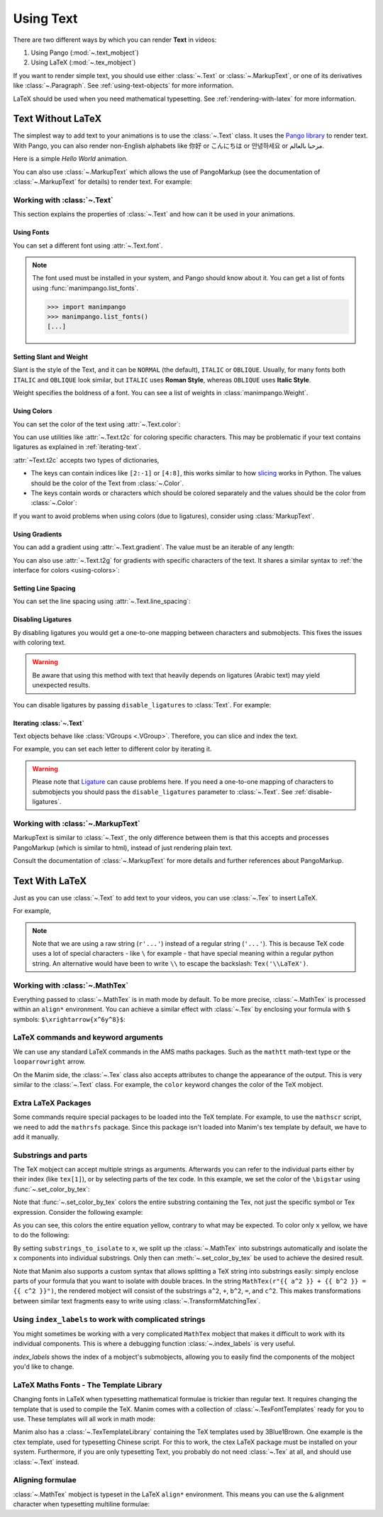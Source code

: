 ##########
Using Text
##########

There are two different ways by which you can render **Text** in videos:

1. Using Pango (:mod:`~.text_mobject`)
2. Using LaTeX (:mod:`~.tex_mobject`)

If you want to render simple text, you should use either :class:`~.Text` or
:class:`~.MarkupText`, or one of its derivatives like :class:`~.Paragraph`.
See :ref:`using-text-objects` for more information.

LaTeX should be used when you need mathematical typesetting. See
:ref:`rendering-with-latex` for more information.

.. _using-text-objects:

Text Without LaTeX
******************

The simplest way to add text to your animations is to use the :class:`~.Text`
class. It uses the `Pango library`_ to render text. With Pango, you can also
render non-English alphabets like 你好 or  こんにちは or 안녕하세요 or
مرحبا بالعالم.

Here is a simple *Hello World* animation.

.. manim:: HelloWorld
    :save_last_frame:
    :ref_classes: Text

    class HelloWorld(Scene):
        def construct(self):
            text = Text("Hello world", font_size=144)
            self.add(text)

You can also use :class:`~.MarkupText` which allows the use of PangoMarkup
(see the documentation of :class:`~.MarkupText` for details) to render text.
For example:

.. manim:: SingleLineColor
    :save_last_frame:
    :ref_classes: MarkupText

    class SingleLineColor(Scene):
        def construct(self):
            text = MarkupText(
                f'all in red <span fgcolor="{YELLOW}">except this</span>', color=RED
            )
            self.add(text)

.. _Pango library: https://pango.gnome.org

Working with :class:`~.Text`
============================

This section explains the properties of :class:`~.Text` and how can it be used
in your animations.

Using Fonts
-----------

You can set a different font using :attr:`~.Text.font`.

.. note::

    The font used must be installed in your system, and Pango should know
    about it. You can get a list of fonts using :func:`manimpango.list_fonts`.

    >>> import manimpango
    >>> manimpango.list_fonts()
    [...]


.. manim:: FontsExample
    :save_last_frame:

    class FontsExample(Scene):
        def construct(self):
            ft = Text("Noto Sans", font="Noto Sans")
            self.add(ft)

Setting Slant and Weight
------------------------
Slant is the style of the Text, and it can be ``NORMAL`` (the default),
``ITALIC`` or ``OBLIQUE``. Usually, for many fonts both ``ITALIC`` and
``OBLIQUE`` look similar, but ``ITALIC`` uses **Roman Style**, whereas
``OBLIQUE`` uses **Italic Style**.

Weight specifies the boldness of a font. You can see a list of weights in
:class:`manimpango.Weight`.

.. manim:: SlantsExample
    :save_last_frame:

    class SlantsExample(Scene):
        def construct(self):
            a = Text("Italic", slant=ITALIC)
            self.add(a)

.. manim:: DifferentWeight 
    :save_last_frame:

    class DifferentWeight(Scene):
        def construct(self):
            import manimpango

            g = VGroup()
            weight_list = dict(
                sorted(
                    {
                        weight: manimpango.Weight(weight).value
                        for weight in manimpango.Weight
                    }.items(),
                    key=lambda x: x[1],
                )
            )
            for weight in weight_list:
                g += Text(weight.name, weight=weight.name, font="Open Sans")
            self.add(g.arrange(DOWN).scale(0.5))

.. _using-colors:

Using Colors
------------

You can set the color of the text using :attr:`~.Text.color`:

.. manim:: SimpleColor
    :save_last_frame:

    class SimpleColor(Scene):
        def construct(self):
            col = Text("RED COLOR", color=RED)
            self.add(col)

You can use utilities like :attr:`~.Text.t2c` for coloring specific characters.
This may be problematic if your text contains ligatures
as explained in :ref:`iterating-text`.

:attr:`~Text.t2c` accepts two types of dictionaries,

* The keys can contain indices like ``[2:-1]`` or ``[4:8]``,
  this works similar to how `slicing <https://realpython.com/python-strings/#string-slicing>`_
  works in Python. The values should be the color of the Text from :class:`~.Color`.


* The keys contain words or characters which should be colored separately
  and the values should be the color from :class:`~.Color`:

.. manim:: Textt2cExample
    :save_last_frame:

    class Textt2cExample(Scene):
        def construct(self):
            t2cindices = Text('Hello', t2c={'[1:-1]': BLUE}).move_to(LEFT)
            t2cwords = Text('World',t2c={'rl':RED}).next_to(t2cindices, RIGHT)
            self.add(t2cindices, t2cwords)

If you want to avoid problems when using colors (due to ligatures), consider using
:class:`MarkupText`.


Using Gradients
---------------

You can add a gradient using :attr:`~.Text.gradient`. The value must
be an iterable of any length:

.. manim:: GradientExample
    :save_last_frame:

    class GradientExample(Scene):
        def construct(self):
            t = Text("Hello", gradient=(RED, BLUE, GREEN), font_size=96)
            self.add(t)

You can also use :attr:`~.Text.t2g` for gradients with specific
characters of the text. It shares a similar syntax to :ref:`the
interface for colors <using-colors>`:

.. manim:: t2gExample
    :save_last_frame:

    class t2gExample(Scene):
        def construct(self):
            t2gindices = Text(
                'Hello',
                t2g={
                    '[1:-1]': (RED,GREEN),
                },
            ).move_to(LEFT)
            t2gwords = Text(
                'World',
                t2g={
                    'World':(RED,BLUE),
                },
            ).next_to(t2gindices, RIGHT)
            self.add(t2gindices, t2gwords)

Setting Line Spacing
--------------------

You can set the line spacing using :attr:`~.Text.line_spacing`:

.. manim:: LineSpacing
    :save_last_frame:

    class LineSpacing(Scene):
        def construct(self):
            a = Text("Hello\nWorld", line_spacing=1)
            b = Text("Hello\nWorld", line_spacing=4)
            self.add(Group(a,b).arrange(LEFT, buff=5))


.. _disable-ligatures:

Disabling Ligatures
-------------------

By disabling ligatures you would get a one-to-one mapping between characters and
submobjects. This fixes the issues with coloring text.


.. warning::

    Be aware that using this method with text that heavily depends on
    ligatures (Arabic text) may yield unexpected results.

You can disable ligatures by passing ``disable_ligatures`` to
:class:`Text`. For example:

.. manim:: DisableLigature
    :save_last_frame:

    class DisableLigature(Scene):
        def construct(self):
            li = Text("fl ligature",font_size=96)
            nli = Text("fl ligature", disable_ligatures=True, font_size=96)
            self.add(Group(li, nli).arrange(DOWN, buff=.8))

.. _iterating-text:

Iterating :class:`~.Text`
-------------------------

Text objects behave like :class:`VGroups <.VGroup>`. Therefore, you can slice and index
the text.

For example, you can set each letter to different color by iterating it.

.. manim:: IterateColor
    :save_last_frame:

    class IterateColor(Scene):
        def construct(self):
            text = Text("Colors", font_size=96)
            for letter in text:
                letter.set_color(random_bright_color())
            self.add(text)

.. warning::

    Please note that `Ligature`_ can cause problems here. If you need a
    one-to-one mapping of characters to submobjects you should pass
    the ``disable_ligatures`` parameter to :class:`~.Text`.
    See :ref:`disable-ligatures`.

.. _Ligature: https://en.wikipedia.org/wiki/Ligature_(writing)

Working with :class:`~.MarkupText`
==================================

MarkupText is similar to :class:`~.Text`, the only difference between them is
that this accepts and processes PangoMarkup (which is similar to
html), instead of just rendering plain text.

Consult the documentation of :class:`~.MarkupText` for more details
and further references about PangoMarkup.

.. manim:: MarkupTest
    :save_last_frame:

    class MarkupTest(Scene):
        def construct(self):
            text = MarkupText(
                f'<span underline="double" underline_color="green">double green underline</span> in red text<span fgcolor="{YELLOW}"> except this</span>',
                color=RED,
                font_size=34
            )
            self.add(text)

.. _rendering-with-latex:

Text With LaTeX
***************

Just as you can use :class:`~.Text` to add text to your videos, you can
use :class:`~.Tex` to insert LaTeX.

For example,

.. manim:: HelloLaTeX
    :save_last_frame:

    class HelloLaTeX(Scene):
        def construct(self):
            tex = Tex(r"\LaTeX", font_size=144)
            self.add(tex)

.. note::

    Note that we are using a raw string (``r'...'``) instead of a regular string (``'...'``).
    This is because TeX code uses a lot of special characters - like ``\`` for example - that
    have special meaning within a regular python string. An alternative would have been to
    write ``\\`` to escape the backslash: ``Tex('\\LaTeX')``.

Working with :class:`~.MathTex`
===============================

Everything passed to :class:`~.MathTex` is in math mode by default. To be more precise,
:class:`~.MathTex` is processed within an ``align*`` environment. You can achieve a
similar effect with :class:`~.Tex` by enclosing your formula with ``$`` symbols:
``$\xrightarrow{x^6y^8}$``:

.. manim:: MathTeXDemo
    :save_last_frame:

    class MathTeXDemo(Scene):
        def construct(self):
            rtarrow0 = MathTex(r"\xrightarrow{x^6y^8}", font_size=96)
            rtarrow1 = Tex(r"$\xrightarrow{x^6y^8}$", font_size=96)

            self.add(VGroup(rtarrow0, rtarrow1).arrange(DOWN))


LaTeX commands and keyword arguments
====================================

We can use any standard LaTeX commands in the AMS maths packages. Such
as the ``mathtt`` math-text type or the ``looparrowright`` arrow.

.. manim:: AMSLaTeX
    :save_last_frame:

    class AMSLaTeX(Scene):
        def construct(self):
            tex = Tex(r'$\mathtt{H} \looparrowright$ \LaTeX', font_size=144)
            self.add(tex)

On the Manim side, the :class:`~.Tex` class also accepts attributes to
change the appearance of the output. This is very similar to the
:class:`~.Text` class. For example, the ``color`` keyword changes the
color of the TeX mobject.

.. manim:: LaTeXAttributes
    :save_last_frame:

    class LaTeXAttributes(Scene):
        def construct(self):
            tex = Tex(r'Hello \LaTeX', color=BLUE, font_size=144)
            self.add(tex)

Extra LaTeX Packages
====================

Some commands require special packages to be loaded into the TeX template.
For example, to use the ``mathscr`` script, we need to add the ``mathrsfs``
package. Since this package isn't loaded into Manim's tex template by default,
we have to add it manually.

.. manim:: AddPackageLatex 
    :save_last_frame:

    class AddPackageLatex(Scene):
        def construct(self):
            myTemplate = TexTemplate()
            myTemplate.add_to_preamble(r"\usepackage{mathrsfs}")
            tex = Tex(
                r"$\mathscr{H} \rightarrow \mathbb{H}$}",
                tex_template=myTemplate,
                font_size=144,
            )
            self.add(tex)

Substrings and parts
====================

The TeX mobject can accept multiple strings as arguments. Afterwards you can
refer to the individual parts either by their index (like ``tex[1]``), or by
selecting parts of the tex code. In this example, we set the color
of the ``\bigstar`` using :func:`~.set_color_by_tex`:

.. manim:: LaTeXSubstrings
    :save_last_frame:

    class LaTeXSubstrings(Scene):
        def construct(self):
            tex = Tex('Hello', r'$\bigstar$', r'\LaTeX', font_size=144)
            tex.set_color_by_tex('igsta', RED)
            self.add(tex)

Note that :func:`~.set_color_by_tex` colors the entire substring containing
the Tex, not just the specific symbol or Tex expression. Consider the following example:

.. manim:: IncorrectLaTeXSubstringColoring
    :save_last_frame:

    class IncorrectLaTeXSubstringColoring(Scene):
        def construct(self):
            equation = MathTex(
                r"e^x = x^0 + x^1 + \frac{1}{2} x^2 + \frac{1}{6} x^3 + \cdots + \frac{1}{n!} x^n + \cdots"
            )
            equation.set_color_by_tex("x", YELLOW)
            self.add(equation)

As you can see, this colors the entire equation yellow, contrary to what
may be expected. To color only ``x`` yellow, we have to do the following:

.. manim:: CorrectLaTeXSubstringColoring
    :save_last_frame:

    class CorrectLaTeXSubstringColoring(Scene):
        def construct(self):
            equation = MathTex(
                r"e^x = x^0 + x^1 + \frac{1}{2} x^2 + \frac{1}{6} x^3 + \cdots + \frac{1}{n!} x^n + \cdots",
                substrings_to_isolate="x"
            )
            equation.set_color_by_tex("x", YELLOW)
            self.add(equation)

By setting ``substrings_to_isolate`` to ``x``, we split up the
:class:`~.MathTex` into substrings automatically and isolate the ``x`` components
into individual substrings. Only then can :meth:`~.set_color_by_tex` be used
to achieve the desired result.

Note that Manim also supports a custom syntax that allows splitting
a TeX string into substrings easily: simply enclose parts of your formula
that you want to isolate with double braces. In the string
``MathTex(r"{{ a^2 }} + {{ b^2 }} = {{ c^2 }}")``, the rendered mobject
will consist of the substrings ``a^2``, ``+``, ``b^2``, ``=``, and ``c^2``.
This makes transformations between similar text fragments easy
to write using :class:`~.TransformMatchingTex`.

Using ``index_labels`` to work with complicated strings
=======================================================

You might sometimes be working with a very complicated ``MathTex`` mobject
that makes it difficult to work with its individual components. This is 
where a debugging function :class:`~.index_labels` is very useful.

`index_labels` shows the index of a mobject's submobjects, allowing you
to easily find the components of the mobject you'd like to change.

.. manim:: IndexLabelsMathTex 
    :save_last_frame:
    
    class IndexLabelsMathTex(Scene):
        def construct(self):
            text = MathTex(r"\binom{2n}{n+2}", font_size=96)

            # index the first (and only) term of the MathTex mob
            self.add(index_labels(text[0]))

            text[0][1:3].set_color(YELLOW)
            text[0][3:6].set_color(RED)
            self.add(text)


LaTeX Maths Fonts - The Template Library
========================================

Changing fonts in LaTeX when typesetting mathematical formulae is
trickier than regular text. It requires changing the template that is used
to compile the TeX. Manim comes with a collection of :class:`~.TexFontTemplates`
ready for you to use. These templates will all work in math mode:

.. manim:: LaTeXMathFonts 
   :save_last_frame:

    class LaTeXMathFonts(Scene):
        def construct(self):
            tex = Tex(
                r"$x^2 + y^2 = z^2$",
                tex_template=TexFontTemplates.french_cursive,
                font_size=144,
            )
            self.add(tex)

Manim also has a :class:`~.TexTemplateLibrary` containing the TeX
templates used by 3Blue1Brown. One example is the ctex template,
used for typesetting Chinese script. For this to work, the ctex LaTeX package
must be installed on your system. Furthermore, if you are only
typesetting Text, you probably do not need :class:`~.Tex` at all, and
should use :class:`~.Text` instead.

.. manim:: LaTeXTemplateLibrary
    :save_last_frame:

    class LaTeXTemplateLibrary(Scene):
        def construct(self):
            tex = Tex('Hello 你好 \\LaTeX', tex_template=TexTemplateLibrary.ctex, font_size=144)
            self.add(tex)


Aligning formulae
=================

:class:`~.MathTex` mobject is typeset in the LaTeX  ``align*``
environment. This means you can use the ``&`` alignment character
when typesetting multiline formulae:

.. manim:: LaTeXAlignEnvironment
    :save_last_frame:

    class LaTeXAlignEnvironment(Scene):
        def construct(self):
            tex = MathTex(r'f(x) &= 3 + 2 + 1\\ &= 5 + 1 \\ &= 6', font_size=96)
            self.add(tex)
